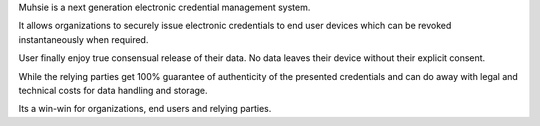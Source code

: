 Muhsie is a next generation electronic credential management system.

It allows organizations to securely issue electronic credentials to end user devices which can be revoked instantaneously when required.

User finally enjoy true consensual release of their data. No data leaves their device without their explicit consent.

While the relying parties get 100% guarantee of authenticity of the presented credentials and can do away with legal and technical costs for data handling and storage.

Its a win-win for organizations, end users and relying parties.